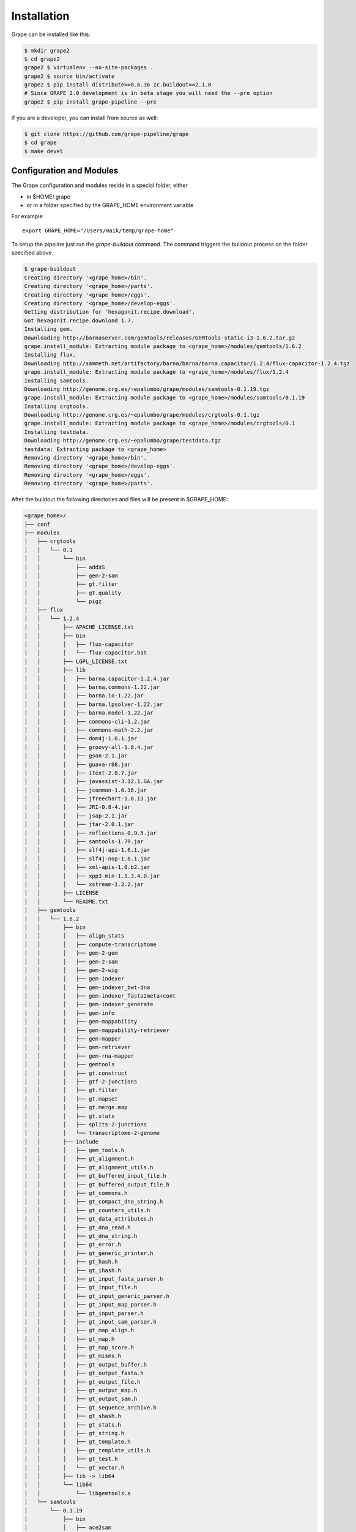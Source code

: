 ============
Installation
============

Grape can be installed like this:

.. code-block:: bash

    $ mkdir grape2
    $ cd grape2
    grape2 $ virtualenv --no-site-packages .
    grape2 $ source bin/activate
    grape2 $ pip install distribute==0.6.36 zc.buildout==2.1.0
    # Since GRAPE 2.0 development is in beta stage you will need the --pre option
    grape2 $ pip install grape-pipeline --pre

If you are a developer, you can install from source as well:

.. code-block:: bash

    $ git clone https://github.com/grape-pipeline/grape
    $ cd grape
    $ make devel


Configuration and Modules
=========================

The Grape configuration and modules reside in a special folder, either

- in $HOME/.grape
- or in a folder specified by the GRAPE_HOME environment variable

For example::

    export GRAPE_HOME="/Users/maik/temp/grape-home"

To setup the pipeline just run the `grape-buildout` command. The command triggers the buildout process on the folder specified above.

.. code-block:: bash

    $ grape-buildout
    Creating directory '<grape_home>/bin'.
    Creating directory '<grape_home>/parts'.
    Creating directory '<grape_home>/eggs'.
    Creating directory '<grape_home>/develop-eggs'.
    Getting distribution for 'hexagonit.recipe.download'.
    Got hexagonit.recipe.download 1.7.
    Installing gem.
    Downloading http://barnaserver.com/gemtools/releases/GEMTools-static-i3-1.6.2.tar.gz
    grape.install_module: Extracting module package to <grape_home>/modules/gemtools/1.6.2
    Installing flux.
    Downloading http://sammeth.net/artifactory/barna/barna/barna.capacitor/1.2.4/flux-capacitor-1.2.4.tgz
    grape.install_module: Extracting module package to <grape_home>/modules/flux/1.2.4
    Installing samtools.
    Downloading http://genome.crg.es/~epalumbo/grape/modules/samtools-0.1.19.tgz
    grape.install_module: Extracting module package to <grape_home>/modules/samtools/0.1.19
    Installing crgtools.
    Downloading http://genome.crg.es/~epalumbo/grape/modules/crgtools-0.1.tgz
    grape.install_module: Extracting module package to <grape_home>/modules/crgtools/0.1
    Installing testdata.
    Downloading http://genome.crg.es/~epalumbo/grape/testdata.tgz
    testdata: Extracting package to <grape_home>
    Removing directory '<grape_home>/bin'.
    Removing directory '<grape_home>/develop-eggs'.
    Removing directory '<grape_home>/eggs'.
    Removing directory '<grape_home>/parts'.

After the buildout the following directories and files will be present in $GRAPE_HOME:

.. code-block:: bash

    <grape_home>/
    ├── conf
    ├── modules
    │   ├── crgtools
    │   │   └── 0.1
    │   │       └── bin
    │   │           ├── addXS
    │   │           ├── gem-2-sam
    │   │           ├── gt.filter
    │   │           ├── gt.quality
    │   │           └── pigz
    │   ├── flux
    │   │   └── 1.2.4
    │   │       ├── APACHE_LICENSE.txt
    │   │       ├── bin
    │   │       │   ├── flux-capacitor
    │   │       │   └── flux-capacitor.bat
    │   │       ├── LGPL_LICENSE.txt
    │   │       ├── lib
    │   │       │   ├── barna.capacitor-1.2.4.jar
    │   │       │   ├── barna.commons-1.22.jar
    │   │       │   ├── barna.io-1.22.jar
    │   │       │   ├── barna.lpsolver-1.22.jar
    │   │       │   ├── barna.model-1.22.jar
    │   │       │   ├── commons-cli-1.2.jar
    │   │       │   ├── commons-math-2.2.jar
    │   │       │   ├── dom4j-1.6.1.jar
    │   │       │   ├── groovy-all-1.8.4.jar
    │   │       │   ├── gson-2.1.jar
    │   │       │   ├── guava-r08.jar
    │   │       │   ├── itext-2.0.7.jar
    │   │       │   ├── javassist-3.12.1.GA.jar
    │   │       │   ├── jcommon-1.0.16.jar
    │   │       │   ├── jfreechart-1.0.13.jar
    │   │       │   ├── JRI-0.8-4.jar
    │   │       │   ├── jsap-2.1.jar
    │   │       │   ├── jtar-2.0.1.jar
    │   │       │   ├── reflections-0.9.5.jar
    │   │       │   ├── samtools-1.79.jar
    │   │       │   ├── slf4j-api-1.6.1.jar
    │   │       │   ├── slf4j-nop-1.6.1.jar
    │   │       │   ├── xml-apis-1.0.b2.jar
    │   │       │   ├── xpp3_min-1.1.3.4.O.jar
    │   │       │   └── xstream-1.2.2.jar
    │   │       ├── LICENSE
    │   │       └── README.txt
    │   ├── gemtools
    │   │   └── 1.6.2
    │   │       ├── bin
    │   │       │   ├── align_stats
    │   │       │   ├── compute-transcriptome
    │   │       │   ├── gem-2-gem
    │   │       │   ├── gem-2-sam
    │   │       │   ├── gem-2-wig
    │   │       │   ├── gem-indexer
    │   │       │   ├── gem-indexer_bwt-dna
    │   │       │   ├── gem-indexer_fasta2meta+cont
    │   │       │   ├── gem-indexer_generate
    │   │       │   ├── gem-info
    │   │       │   ├── gem-mappability
    │   │       │   ├── gem-mappability-retriever
    │   │       │   ├── gem-mapper
    │   │       │   ├── gem-retriever
    │   │       │   ├── gem-rna-mapper
    │   │       │   ├── gemtools
    │   │       │   ├── gt.construct
    │   │       │   ├── gtf-2-junctions
    │   │       │   ├── gt.filter
    │   │       │   ├── gt.mapset
    │   │       │   ├── gt.merge.map
    │   │       │   ├── gt.stats
    │   │       │   ├── splits-2-junctions
    │   │       │   └── transcriptome-2-genome
    │   │       ├── include
    │   │       │   ├── gem_tools.h
    │   │       │   ├── gt_alignment.h
    │   │       │   ├── gt_alignment_utils.h
    │   │       │   ├── gt_buffered_input_file.h
    │   │       │   ├── gt_buffered_output_file.h
    │   │       │   ├── gt_commons.h
    │   │       │   ├── gt_compact_dna_string.h
    │   │       │   ├── gt_counters_utils.h
    │   │       │   ├── gt_data_attributes.h
    │   │       │   ├── gt_dna_read.h
    │   │       │   ├── gt_dna_string.h
    │   │       │   ├── gt_error.h
    │   │       │   ├── gt_generic_printer.h
    │   │       │   ├── gt_hash.h
    │   │       │   ├── gt_ihash.h
    │   │       │   ├── gt_input_fasta_parser.h
    │   │       │   ├── gt_input_file.h
    │   │       │   ├── gt_input_generic_parser.h
    │   │       │   ├── gt_input_map_parser.h
    │   │       │   ├── gt_input_parser.h
    │   │       │   ├── gt_input_sam_parser.h
    │   │       │   ├── gt_map_align.h
    │   │       │   ├── gt_map.h
    │   │       │   ├── gt_map_score.h
    │   │       │   ├── gt_misms.h
    │   │       │   ├── gt_output_buffer.h
    │   │       │   ├── gt_output_fasta.h
    │   │       │   ├── gt_output_file.h
    │   │       │   ├── gt_output_map.h
    │   │       │   ├── gt_output_sam.h
    │   │       │   ├── gt_sequence_archive.h
    │   │       │   ├── gt_shash.h
    │   │       │   ├── gt_stats.h
    │   │       │   ├── gt_string.h
    │   │       │   ├── gt_template.h
    │   │       │   ├── gt_template_utils.h
    │   │       │   ├── gt_test.h
    │   │       │   └── gt_vector.h
    │   │       ├── lib -> lib64
    │   │       └── lib64
    │   │           └── libgemtools.a
    │   └── samtools
    │       └── 0.1.19
    │           ├── bin
    │           │   ├── ace2sam
    │           │   ├── bamcheck
    │           │   ├── bcftools
    │           │   ├── blast2sam.pl
    │           │   ├── bowtie2sam.pl
    │           │   ├── export2sam.pl
    │           │   ├── interpolate_sam.pl
    │           │   ├── maq2sam-long
    │           │   ├── maq2sam-short
    │           │   ├── md5fa
    │           │   ├── md5sum-lite
    │           │   ├── novo2sam.pl
    │           │   ├── plot-bamcheck
    │           │   ├── psl2sam.pl
    │           │   ├── r2plot.lua
    │           │   ├── sam2vcf.pl
    │           │   ├── samtools
    │           │   ├── samtools.pl
    │           │   ├── soap2sam.pl
    │           │   ├── varfilter.py
    │           │   ├── vcfutils.lua
    │           │   ├── vcfutils.pl
    │           │   ├── wgsim
    │           │   ├── wgsim_eval.pl
    │           │   └── zoom2sam.pl
    │           ├── examples
    │           │   ├── 00README.txt
    │           │   ├── bam2bed.c
    │           │   ├── calDepth.c
    │           │   ├── chk_indel.c
    │           │   ├── ex1.fa
    │           │   ├── ex1.sam.gz
    │           │   ├── Makefile
    │           │   ├── toy.fa
    │           │   └── toy.sam
    │           ├── include
    │           │   └── bam
    │           │       ├── bam2bcf.h
    │           │       ├── bam_endian.h
    │           │       ├── bam.h
    │           │       ├── bam_tview.h
    │           │       ├── bgzf.h
    │           │       ├── errmod.h
    │           │       ├── faidx.h
    │           │       ├── kaln.h
    │           │       ├── khash.h
    │           │       ├── klist.h
    │           │       ├── knetfile.h
    │           │       ├── kprobaln.h
    │           │       ├── kseq.h
    │           │       ├── ksort.h
    │           │       ├── kstring.h
    │           │       ├── razf.h
    │           │       ├── sam.h
    │           │       ├── sam_header.h
    │           │       └── sample.h
    │           ├── lib
    │           │   └── libbam.a
    │           └── man
    │               └── man1
    │                   └── samtools.1.gz
    └── testdata
        ├── annotation
        │   └── H.sapiens.EnsEMBL.55.test.gtf
        ├── genome
        │   └── H.sapiens.genome.hg19.test.fa
        └── reads
            ├── testA_1.fastq.gz
            ├── testA_2.fastq.gz
            ├── testB_1.fastq.gz
            └── testB_2.fastq.gz

